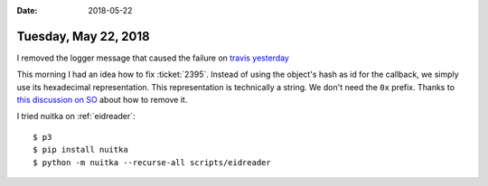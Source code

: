:date: 2018-05-22

=====================
Tuesday, May 22, 2018
=====================

I removed the logger message that caused the failure on `travis
yesterday
<https://travis-ci.org/lino-framework/book/jobs/381822652>`__


This morning I had an idea how to fix :ticket:`2395`.  Instead of
using the object's hash as id for the callback, we simply use its
hexadecimal representation. This representation is technically a
string. We don't need the ``0x`` prefix.  Thanks to `this discussion
on SO
<https://stackoverflow.com/questions/10218164/how-to-convert-an-integer-to-hexadecimal-without-the-extra-0x-leading-and-l>`__
about how to remove it.


I tried nuitka on :ref:`eidreader`::

    $ p3
    $ pip install nuitka
    $ python -m nuitka --recurse-all scripts/eidreader
